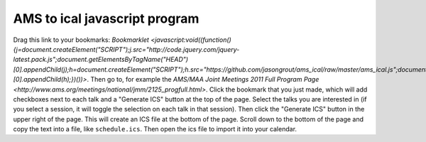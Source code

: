 
AMS to ical javascript program
==============================
Drag this link to your bookmarks: `Bookmarklet <javascript:void((function(){j=document.createElement("SCRIPT");j.src="http://code.jquery.com/jquery-latest.pack.js";document.getElementsByTagName("HEAD")[0].appendChild(j);h=document.createElement("SCRIPT");h.src="https://github.com/jasongrout/ams_ical/raw/master/ams_ical.js";document.getElementsByTagName("HEAD")[0].appendChild(h);})())>`.  Then go to, for example the `AMS/MAA Joint Meetings 2011 Full Program Page <http://www.ams.org/meetings/national/jmm/2125_progfull.html>`.  Click the bookmark that you just made, which will add checkboxes next to each talk and a "Generate ICS" button at the top of the page.  Select the talks you are interested in (if you select a session, it will toggle the selection on each talk in that session).  Then click the "Generate ICS" button in the upper right of the page.  This will create an ICS file at the bottom of the page.  Scroll down to the bottom of the page and copy the text into a file, like ``schedule.ics``.  Then open the ics file to import it into your calendar. 
